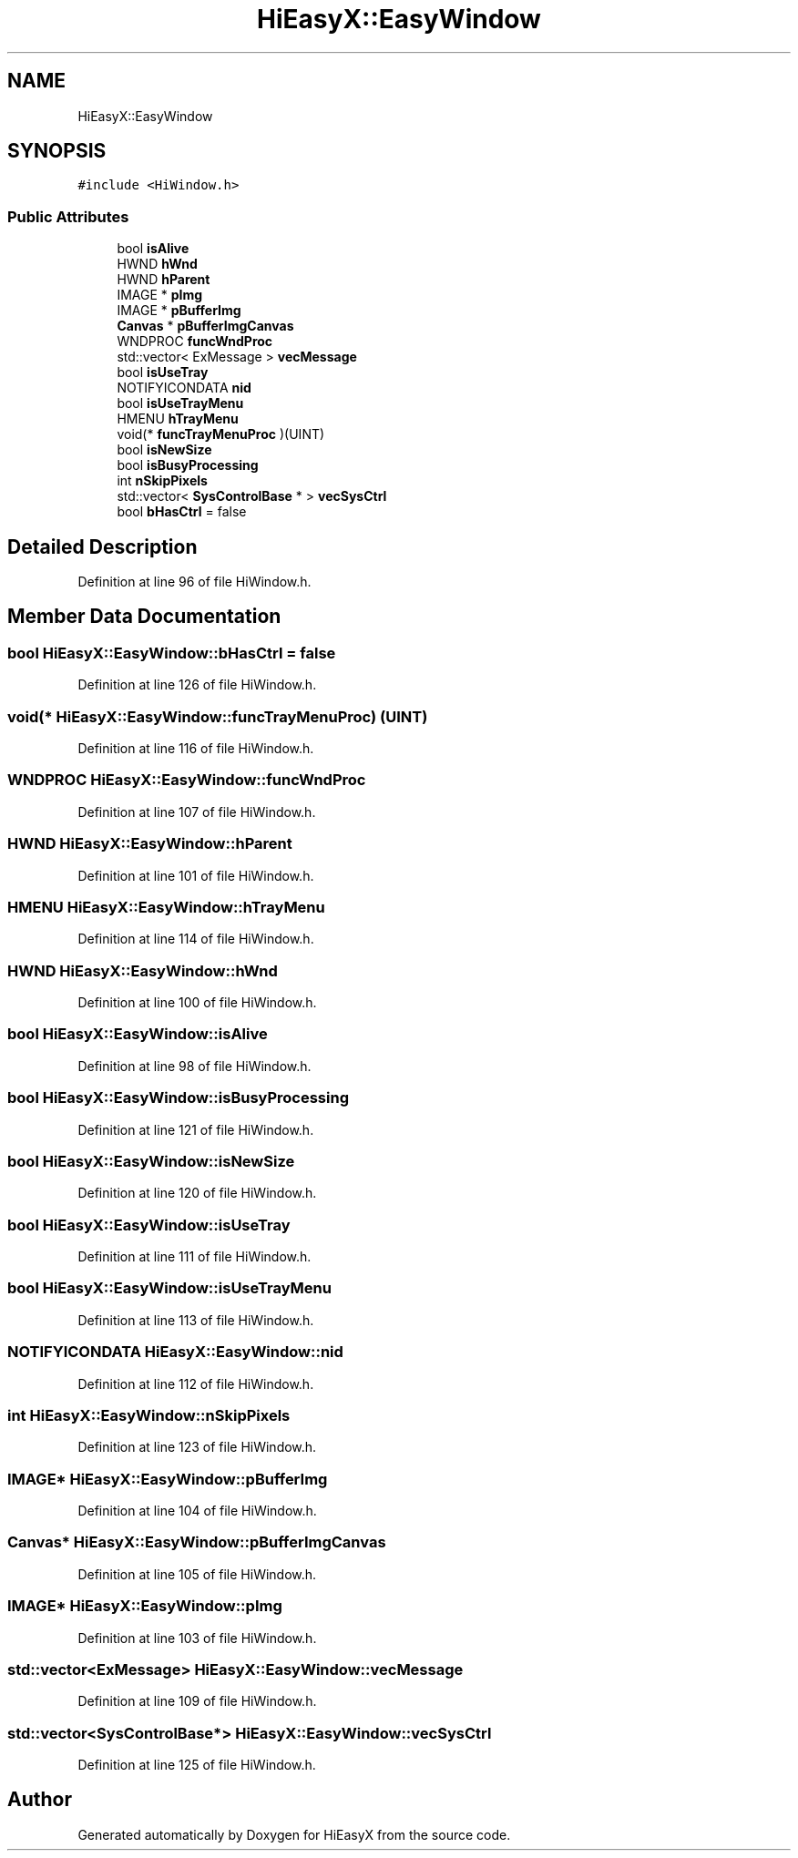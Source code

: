 .TH "HiEasyX::EasyWindow" 3 "Sat Aug 13 2022" "Version Ver0.2(alpha)" "HiEasyX" \" -*- nroff -*-
.ad l
.nh
.SH NAME
HiEasyX::EasyWindow
.SH SYNOPSIS
.br
.PP
.PP
\fC#include <HiWindow\&.h>\fP
.SS "Public Attributes"

.in +1c
.ti -1c
.RI "bool \fBisAlive\fP"
.br
.ti -1c
.RI "HWND \fBhWnd\fP"
.br
.ti -1c
.RI "HWND \fBhParent\fP"
.br
.ti -1c
.RI "IMAGE * \fBpImg\fP"
.br
.ti -1c
.RI "IMAGE * \fBpBufferImg\fP"
.br
.ti -1c
.RI "\fBCanvas\fP * \fBpBufferImgCanvas\fP"
.br
.ti -1c
.RI "WNDPROC \fBfuncWndProc\fP"
.br
.ti -1c
.RI "std::vector< ExMessage > \fBvecMessage\fP"
.br
.ti -1c
.RI "bool \fBisUseTray\fP"
.br
.ti -1c
.RI "NOTIFYICONDATA \fBnid\fP"
.br
.ti -1c
.RI "bool \fBisUseTrayMenu\fP"
.br
.ti -1c
.RI "HMENU \fBhTrayMenu\fP"
.br
.ti -1c
.RI "void(* \fBfuncTrayMenuProc\fP )(UINT)"
.br
.ti -1c
.RI "bool \fBisNewSize\fP"
.br
.ti -1c
.RI "bool \fBisBusyProcessing\fP"
.br
.ti -1c
.RI "int \fBnSkipPixels\fP"
.br
.ti -1c
.RI "std::vector< \fBSysControlBase\fP * > \fBvecSysCtrl\fP"
.br
.ti -1c
.RI "bool \fBbHasCtrl\fP = false"
.br
.in -1c
.SH "Detailed Description"
.PP 
Definition at line 96 of file HiWindow\&.h\&.
.SH "Member Data Documentation"
.PP 
.SS "bool HiEasyX::EasyWindow::bHasCtrl = false"

.PP
Definition at line 126 of file HiWindow\&.h\&.
.SS "void(* HiEasyX::EasyWindow::funcTrayMenuProc) (UINT)"

.PP
Definition at line 116 of file HiWindow\&.h\&.
.SS "WNDPROC HiEasyX::EasyWindow::funcWndProc"

.PP
Definition at line 107 of file HiWindow\&.h\&.
.SS "HWND HiEasyX::EasyWindow::hParent"

.PP
Definition at line 101 of file HiWindow\&.h\&.
.SS "HMENU HiEasyX::EasyWindow::hTrayMenu"

.PP
Definition at line 114 of file HiWindow\&.h\&.
.SS "HWND HiEasyX::EasyWindow::hWnd"

.PP
Definition at line 100 of file HiWindow\&.h\&.
.SS "bool HiEasyX::EasyWindow::isAlive"

.PP
Definition at line 98 of file HiWindow\&.h\&.
.SS "bool HiEasyX::EasyWindow::isBusyProcessing"

.PP
Definition at line 121 of file HiWindow\&.h\&.
.SS "bool HiEasyX::EasyWindow::isNewSize"

.PP
Definition at line 120 of file HiWindow\&.h\&.
.SS "bool HiEasyX::EasyWindow::isUseTray"

.PP
Definition at line 111 of file HiWindow\&.h\&.
.SS "bool HiEasyX::EasyWindow::isUseTrayMenu"

.PP
Definition at line 113 of file HiWindow\&.h\&.
.SS "NOTIFYICONDATA HiEasyX::EasyWindow::nid"

.PP
Definition at line 112 of file HiWindow\&.h\&.
.SS "int HiEasyX::EasyWindow::nSkipPixels"

.PP
Definition at line 123 of file HiWindow\&.h\&.
.SS "IMAGE* HiEasyX::EasyWindow::pBufferImg"

.PP
Definition at line 104 of file HiWindow\&.h\&.
.SS "\fBCanvas\fP* HiEasyX::EasyWindow::pBufferImgCanvas"

.PP
Definition at line 105 of file HiWindow\&.h\&.
.SS "IMAGE* HiEasyX::EasyWindow::pImg"

.PP
Definition at line 103 of file HiWindow\&.h\&.
.SS "std::vector<ExMessage> HiEasyX::EasyWindow::vecMessage"

.PP
Definition at line 109 of file HiWindow\&.h\&.
.SS "std::vector<\fBSysControlBase\fP*> HiEasyX::EasyWindow::vecSysCtrl"

.PP
Definition at line 125 of file HiWindow\&.h\&.

.SH "Author"
.PP 
Generated automatically by Doxygen for HiEasyX from the source code\&.
